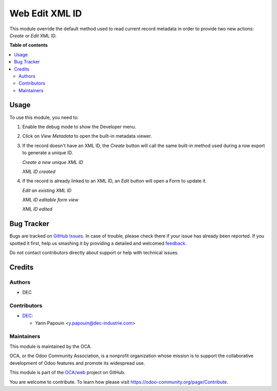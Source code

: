 ===============
Web Edit XML ID
===============

.. !!!!!!!!!!!!!!!!!!!!!!!!!!!!!!!!!!!!!!!!!!!!!!!!!!!!
   !! This file is generated by oca-gen-addon-readme !!
   !! changes will be overwritten.                   !!
   !!!!!!!!!!!!!!!!!!!!!!!!!!!!!!!!!!!!!!!!!!!!!!!!!!!!

.. |badge1| image:: https://img.shields.io/badge/maturity-Production%2FStable-green.png
    :target: https://odoo-community.org/page/development-status
    :alt: Production/Stable
.. |badge2| image:: https://img.shields.io/badge/licence-AGPL--3-blue.png
    :target: http://www.gnu.org/licenses/agpl-3.0-standalone.html
    :alt: License: AGPL-3
.. |badge3| image:: https://img.shields.io/badge/github-OCA%2Fweb-lightgray.png?logo=github
    :target: https://github.com/OCA/web/tree/12.0/web_edit_xmlid
    :alt: OCA/web
.. |badge4| image:: https://img.shields.io/badge/weblate-Translate%20me-F47D42.png
    :target: https://translation.odoo-community.org/projects/web-12-0/web-12-0-web_edit_xmlid
    :alt: Translate me on Weblate
.. |badge5| image:: https://img.shields.io/badge/runbot-Try%20me-875A7B.png
    :target: https://runbot.odoo-community.org/runbot/162/12.0
    :alt: Try me on Runbot

|badge1| |badge2| |badge3| |badge4| |badge5| 

This module override the default method used to read current record metadata
in order to provide two new actions: `Create` or `Edit` XML ID.

**Table of contents**

.. contents::
   :local:

Usage
=====

To use this module, you need to:

#. Enable the debug mode to show the Developer menu.
#. Click on `View Metadata` to open the built-in metadata viewer.
#. If the record doesn't have an XML ID, the `Create` button will call
   the same built-in method used during a row export to generate a unique ID.

   *Create a new unique XML ID*

   .. image:: https://raw.githubusercontent.com/OCA/web/12.0/web_edit_xmlid/static/img/xmlid-create.jpg

   *XML ID created*

   .. image:: https://raw.githubusercontent.com/OCA/web/12.0/web_edit_xmlid/static/img/xmlid-created.jpg

#. If the record is already linked to an XML ID, an `Edit` button will
   open a Form to update it.

   *Edit an existing XML ID*

   .. image:: https://raw.githubusercontent.com/OCA/web/12.0/web_edit_xmlid/static/img/xmlid-edit.jpg

   *XML ID editable form view*

   .. image:: https://raw.githubusercontent.com/OCA/web/12.0/web_edit_xmlid/static/img/xmlid-editing.jpg

   *XML ID edited*

   .. image:: https://raw.githubusercontent.com/OCA/web/12.0/web_edit_xmlid/static/img/xmlid-edited.jpg

Bug Tracker
===========

Bugs are tracked on `GitHub Issues <https://github.com/OCA/web/issues>`_.
In case of trouble, please check there if your issue has already been reported.
If you spotted it first, help us smashing it by providing a detailed and welcomed
`feedback <https://github.com/OCA/web/issues/new?body=module:%20web_edit_xmlid%0Aversion:%2012.0%0A%0A**Steps%20to%20reproduce**%0A-%20...%0A%0A**Current%20behavior**%0A%0A**Expected%20behavior**>`_.

Do not contact contributors directly about support or help with technical issues.

Credits
=======

Authors
~~~~~~~

* DEC

Contributors
~~~~~~~~~~~~

* `DEC <https://www.dec-industrie.com>`_:

  * Yann Papouin <y.papouin@dec-industrie.com>

Maintainers
~~~~~~~~~~~

This module is maintained by the OCA.

.. image:: https://odoo-community.org/logo.png
   :alt: Odoo Community Association
   :target: https://odoo-community.org

OCA, or the Odoo Community Association, is a nonprofit organization whose
mission is to support the collaborative development of Odoo features and
promote its widespread use.

This module is part of the `OCA/web <https://github.com/OCA/web/tree/12.0/web_edit_xmlid>`_ project on GitHub.

You are welcome to contribute. To learn how please visit https://odoo-community.org/page/Contribute.

